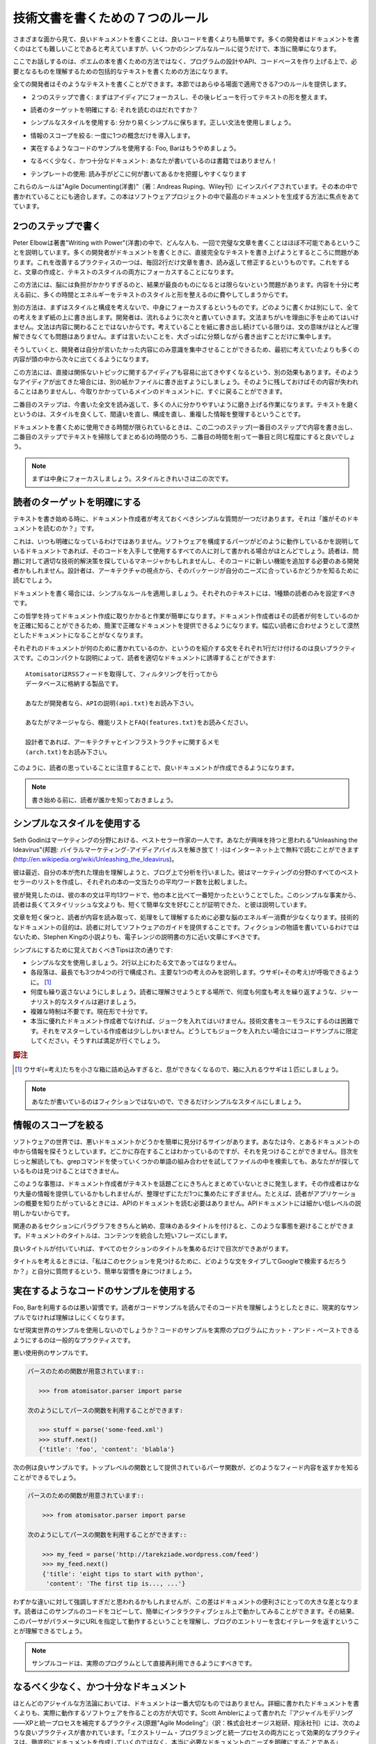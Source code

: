 .. ====================================
   The Seven Rules of Technical Writing
   ====================================

================================
技術文書を書くための７つのルール
================================

.. Writing good documentation is easier in many aspects than writing a code. Most developers think it is very hard, but by following a simple set of rules it becomes really easy. 

さまざまな面から見て、良いドキュメントを書くことは、良いコードを書くよりも簡単です。多くの開発者はドキュメントを書くのはとても難しいことであると考えていますが、いくつかのシンプルなルールに従うだけで、本当に簡単になります。

.. We are not talking here about writing a book of poems but a comprehensive piece of text that can be used to understand a design, an API, or anything that makes up the code base. 

ここでお話しするのは、ポエムの本を書くための方法ではなく、プログラムの設計やAPI、コードベースを作り上げる上で、必要となるものを理解するための包括的なテキストを書くための方法になります。

.. Every developer is able to produce such material, and this section provides seven rules that can be applied in all cases. 

全ての開発者はそのようなテキストを書くことができます。本節ではあらゆる場面で適用できる7つのルールを提供します。

.. * Write in two steps: Focus on ideas, and then on reviewing and shaping  
   your text. 

* ２つのステップで書く: まずはアイディアにフォーカスし、その後レビューを行ってテキストの形を整えます。

.. * Target the readership: Who is going to read it? 

* 読者のターゲットを明確にする: それを読むのはだれですか？

.. * Use a simple style: Keep it straight and simple. Use good grammar. 

* シンプルなスタイルを使用する: 分かり易くシンプルに保ちます。正しい文法を使用しましょう。

.. * Limit the scope of the information: Introduce one concept at a time. 

* 情報のスコープを絞る: 一度に1つの概念だけを導入します。

.. * Use realistic code examples: Foos and bars should be dropped. 

* 実在するようなコードのサンプルを使用する: Foo, Barはもうやめましょう。

.. * Use a light but sufficient approach: You are not writing a book! 

* なるべく少なく、かつ十分なドキュメント: あなたが書いているのは書籍ではありません！

.. * Use templates: Help the readers to get habits. 

* テンプレートの使用: 読み手がどこに何が書いてあるかを把握しやすくなります

.. These rules are mostly inspired and adapted from Agile Documenting, a book by Andreas Ruping that focuses on producing the best documentation in software projects. 

これらのルールは"Agile Documenting(洋書)"（著：Andreas Ruping、Wiley刊）にインスパイアされています。その本の中で書かれていることにも適合します。この本はソフトウェアプロジェクトの中で最高のドキュメントを生成する方法に焦点をあてています。

.. Write in Two Steps 
   ==================

2つのステップで書く
===================

.. Peter Elbow, in Writing with Power, explains that it is almost impossible for any human being to produce a perfect text in one shot. The problem is that many developers write documentation and try to directly come up with a perfect text. The only way they succeed in this exercise is by stopping the writing after every two sentences to read them back, and do some corrections. This means that they are focusing both on the content and the style of the text. 

Peter Elbowは著書"Writing with Power"(洋書)の中で、どんな人も、一回で完璧な文章を書くことはほぼ不可能であるということを説明しています。多くの開発者がドキュメントを書くときに、直接完全なテキストを書き上げようとするところに問題があります。これを改善するプラクティスの一つは、毎回2行だけ文章を書き、読み返して修正するというものです。これをすると、文章の作成と、テキストのスタイルの両方にフォーカスすることになります。

.. This is too hard for the brain and the result is often not as good as it could be. A lot of time and energy is spent in polishing the style and shape of the text, before its meaning is completely thought through. 

この方法には、脳には負担がかかりすぎるのと、結果が最良のものになるとは限らないという問題があります。内容を十分に考える前に、多くの時間とエネルギーをテキストのスタイルと形を整えるのに費やしてしまうからです。

.. Another approach is to drop the style and organization of the text and focus on its content. All ideas are laid down on paper, no matter how they are written. The developer starts to write a continuous stream and does not pause when he or she makes grammatical mistakes, or for anything that is not about the content. For instance, it does not matter if the sentences are barely understandable as long as the ideas are written down. He or she just writes down what he wants to say, with a rough organization. 

別の方法は、まずはスタイルと構成を考えないで、中身にフォーカスするというものです。どのように書くかは別にして、全ての考えをまず紙の上に書き出します。開発者は、流れるように次々と書いていきます。文法まちがいを理由に手を止めてはいけません。文法は内容に関わることではないからです。考えていることを紙に書き出し続けている限りは、文の意味がほとんど理解できなくても問題はありません。まずは言いたいことを、大ざっぱに分類しながら書き出すことだけに集中します。

.. By doing this, the developer focuses on what he or she wants to say and will probably get more content out of his or her brain than he or she initially thought he or she would.

そうしていくと、開発者は自分が言いたかった内容にのみ意識を集中させることができるため、最初に考えていたよりも多くの内容が頭の中から次々に出てくるようになります。

.. Another side-effect when doing free writing is that other ideas that are not directly related to the topic will easily go through the mind. A good practice is to write them down on a second paper or screen when they appear, so they are not lost, and then get back to the main writing. 

この方法には、直接は関係ないトピックに関するアイディアも容易に出てきやすくなるという、別の効果もあります。そのようなアイディアが出てきた場合には、別の紙かファイルに書き出すようにしましょう。そのように残しておけばその内容が失われることはありませんし、今取りかかっているメインのドキュメントに、すぐに戻ることができます。

.. The second step consists of reading back the whole text and polishing it so that it is comprehensible to everyone. Polishing a text means enhancing its style, correcting its faults, reorganizing it a bit, and removing any redundant information it has. 

二番目のステップは、今書いた全文を読み返して、多くの人に分かりやすいように磨き上げる作業になります。テキストを磨くというのは、スタイルを良くして、間違いを直し、構成を直し、重複した情報を整理するということです。

.. When the time dedicated to write documentation is limited, a good practice is to cut this time in two equal durations one for writing the content, and one to clean and organize the text. 

ドキュメントを書くために使用できる時間が限られているときは、この二つのステップ(一番目のステップで内容を書き出し、二番目のステップでテキストを掃除してまとめる)の時間のうち、二番目の時間を削って一番目と同じ程度にすると良いでしょう。


.. Focus on the content, and then on style and cleanliness. 

.. note::

   まずは中身にフォーカスしましょう。スタイルときれいさは二の次です。

.. Target the Readership 
   =====================

読者のターゲットを明確にする
============================

.. When starting a text, there is a simple question the writer should consider: Who is going to read it? 

テキストを書き始める時に、ドキュメント作成者が考えておくべきシンプルな質問が一つだけあります。それは「誰がそのドキュメントを読むのか？」です。

.. This is not always obvious, as a technical text explains how a piece of software works, and is often written for every person who might get and use the code. The reader can be a manager who is looking for an appropriate technical solution to a problem, or a developer who needs to implement a feature with it. A designer might also read it to know if the package fits his or her needs from an architectural point of view. 

これは、いつも明確になっているわけではありません。ソフトウェアを構成するパーツがどのように動作しているかを説明しているドキュメントであれば、そのコードを入手して使用するすべての人に対して書かれる場合がほとんどでしょう。読者は、問題に対して適切な技術的解決策を探しているマネージャかもしれませんし、そのコードに新しい機能を追加する必要のある開発者かもしれません。設計者は、アーキテクチャの視点から、そのパッケージが自分のニーズに合っているかどうかを知るために読むでしょう。

.. Let's apply a simple rule: Each text should have only one kind of readers. 

ドキュメントを書く場合には、シンプルなルールを適用しましょう。それぞれのテキストには、1種類の読者のみを設定すべきです。

.. This philosophy makes the writing easier. The writer precisely knows what kind of reader he or she is dealing with. He or she can provide a concise and precise documentation that is not vaguely intended for all kinds of readers. 

この哲学を持ってドキュメント作成に取りかかると作業が簡単になります。ドキュメント作成者はその読者が何をしているのかを正確に知ることができるため、簡潔で正確なドキュメントを提供できるようになります。幅広い読者に合わせようとして漠然としたドキュメントになることがなくなります。

.. A good practice is to provide a small introductory text that explains in one sentence what the documentation is about, and guides the reader to the appropriate part: 

それぞれのドキュメントが何のために書かれているのか、というのを紹介する文をそれぞれ1行だけ付けるのは良いプラクティスです。このコンパクトな説明によって、読者を適切なドキュメントに誘導することができます:

.. Atomisator is a product that fetches RSS feeds and saves them in a 
   database, with a filtering process. 

   If you are a developer, you might want to look at the API description 
   (api.txt) 

   If you are a manager, you can read the features list and the FAQ 
   (features.txt) 

   If you are a designer, you can read the architecture and 
   infrastructure notes (arch.txt) 

::

   AtomisatorはRSSフィードを取得して、フィルタリングを行ってから
   データベースに格納する製品です。

   あなたが開発者なら、APIの説明(api.txt)をお読み下さい。

   あなたがマネージャなら、機能リストとFAQ(features.txt)をお読みください。

   設計者であれば、アーキテクチャとインフラストラクチャに関するメモ
   (arch.txt)をお読み下さい。

.. By taking care of directing your readers in this way, you will probably produce better documentation. 

このように、読者の思っていることに注意することで、良いドキュメントが作成できるようになります。

.. Know your readership before you start to write. 

.. note::

   書き始める前に、読者が誰かを知っておきましょう。

.. Use a Simple Style 
   ==================

シンプルなスタイルを使用する
============================

.. Seth Godin is one of the best-selling writers on marketing topics. You might want to read Unleashing the Ideavirus, which is available for free on the Internet (http://en.wikipedia.org/wiki/Unleashing_the_Ideavirus). 

Seth Godinはマーケティングの分野における、ベストセラー作家の一人です。あなたが興味を持つと思われる"Unleashing the Ideavirus"(邦題: バイラルマーケティング-アイディアバイルスを解き放て！-)はインターネット上で無料で読むことができます(http://en.wikipedia.org/wiki/Unleashing_the_Ideavirus)。

.. Lately, he made an analysis on his blog to try to understand why his books sold so well. He made a list of all best sellers in the marketing area and compared the average number of words per sentences in each one of them. 

彼は最近、自分の本が売れた理由を理解しようと、ブログ上で分析を行いました。彼はマーケティングの分野のすべてのベストセラーのリストを作成し、それぞれの本の一文当たりの平均ワード数を比較しました。

.. He realized that his books had the lowest number of words per sentence (thirteen words). This simple fact, Seth explained, proved that readers prefer short and simple sentences, rather than long and stylish ones. 

彼が発見したのは、彼の本の文は平均13ワードで、他の本と比べて一番短かったということでした。このシンプルな事実から、読者は長くてスタイリッシュな文よりも、短くて簡単な文を好むことが証明できた、と彼は説明しています。

.. By keeping sentences short and simple, your writings will consume less brain power for their content to be extracted, processed, and then understood. Writing technical documentation aims to provide a software guide to readers. It is not a fiction story, and should be closer to your microwave notice than to the latest Stephen King novel. 

文章を短く保つと、読者が内容を読み取って、処理をして理解するために必要な脳のエネルギー消費が少なくなります。技術的なドキュメントの目的は、読者に対してソフトウェアのガイドを提供することです。フィクションの物語を書いているわけではないため、Stephen Kingの小説よりも、電子レンジの説明書の方に近い文章にすべきです。

.. A few tips to keep in mind are: 

シンプルにするために覚えておくべきTipsは次の通りです:

.. * Use simple sentences; they should not be longer than two lines. 
   * Each paragraph should be composed of three or four sentences, at the most, 
     that express one main idea. Let your text breathe. 
   * Don't repeat yourself too much: Avoid journalistic styles where ideas are 
     repeated again and again to make sure they are understood. 
   * Don't use several tenses. Present tense is enough most of the time. 
   * Do not make jokes in the text if you are not a really fine writer. 
     Being funny in a technical book is really hard, and few writers master it. 
     If you really want to distill some humor, keep it in code examples and you 
     will be fine. 

.. Tarek:
     It's a metaphor. For example if you put a rabbit in a very small box,
     it will have hard time to breathe? Here, the idea is the rabbit,
     and the text is the box. It means that you shouldn't have in the
     same paragraph too many ideas, otherwise the reader would be lost.

* シンプルな文を使用しましょう。2行以上にわたる文であってはなりません。
* 各段落は、最長でも3つか4つの行で構成され、主要な1つの考えのみを説明します。ウサギ(=その考え)が呼吸できるように。 [#]_
* 何度も繰り返さないようにしましょう。読者に理解させようとする場所で、何度も何度も考えを繰り返すような、ジャーナリスト的なスタイルは避けましょう。
* 複雑な時制は不要です。現在形で十分です。
* 本当に優れたドキュメント作成者でなければ、ジョークを入れてはいけません。技術文書をユーモラスにするのは困難です。それをマスターしている作成者は少ししかいません。どうしてもジョークを入れたい場合にはコードサンプルに限定してください。そうすれば満足が行くでしょう。

.. rubric:: 脚注
.. [#] ウサギ(=考え)たちを小さな箱に詰め込みすぎると、息ができなくなるので、箱に入れるウサギは１匹にしましょう。

.. You are not writing fiction, so keep the style as simple as possible. 

.. note::

   あなたが書いているのはフィクションではないので、できるだけシンプルなスタイルにしましょう。

.. Limit the Scope of the Information 
   ==================================

情報のスコープを絞る
====================

.. There's a simple sign of bad documentation in a software: You are looking for some information that you know is present somewhere, but you cannot find it. After spending some time reading the table of contents, you are starting to grep the files trying several word combinations, but cannot get what you are looking for. 

ソフトウェアの世界では、悪いドキュメントかどうかを簡単に見分けるサインがあります。あなたは今、とあるドキュメントの中から情報を探そうとしています。どこかに存在することはわかっているのですが、それを見つけることができません。目次をじっと解読しても、grepコマンドを使っていくつかの単語の組み合わせを試してファイルの中を検索しても、あなたがが探しているものは見つけることはできません。

.. This happens when writers are not organizing their texts in topics. They might provide tons of information, but it is just gathered in a monolithic or non-logical way. For instance, if a reader is looking for a big picture of your application, he or she should not have to read the API documentation: that is a low-level matter. 

このような事態は、ドキュメント作成者がテキストを話題ごとにきちんとまとめていないときに発生します。その作成者はかなり大量の情報を提供しているかもしれませんが、整理せずにただ1つに集めたにすぎません。たとえば、読者がアプリケーションの概要を知りたがっているときには、APIのドキュメントを読む必要はありません。APIドキュメントには細かい低レベルの説明しかないからです。

.. To avoid this effect, paragraphs should be gathered under a meaningful title for  a given section, and the global document title should synthesize the content in a short phrase. 

関連のあるセクションにパラグラフをきちんと納め、意味のあるタイトルを付けると、このような事態を避けることができます。ドキュメントのタイトルは、コンテンツを統合した短いフレーズにします。

.. A table of contents could be made of all the section's titles. 

良いタイトルが付いていれば、すべてのセクションのタイトルを集めるだけで目次ができあがります。

.. A simple practice to compose your titles is to ask yourself: What phrase would I type in Google to find this section? 

タイトルを考えるときには、「私はこのセクションを見つけるために、どのような文をタイプしてGoogleで検索するだろうか？」と自分に質問するという、簡単な習慣を身につけましょう。

.. Use Realistic Code Examples 
   ===========================

実在するようなコードのサンプルを使用する
========================================

.. Foo and bar are bad citizens. When a reader tries to understand how a piece of code works with a usage example, having an unrealistic example will make it harder to understand. 

Foo, Barを利用するのは悪い習慣です。読者がコードサンプルを読んでそのコード片を理解しようとしたときに、現実的なサンプルでなければ理解はしにくくなります。

.. Why not use a real-world example? A common practice is to make sure that each code example can be cut and pasted in a real program. 

なぜ現実世界のサンプルを使用しないのでしょうか？コードのサンプルを実際のプログラムにカット・アンド・ペーストできるようにするのは一般的なプラクティスです。

.. An example of bad usage is: 

.. We have a parse function:
   Let's use it

悪い使用例のサンプルです。

.. code-block:: rst

    パースのための関数が用意されています::
 
       >>> from atomisator.parser import parse 

    次のようにしてパースの関数を利用することができます:

       >>> stuff = parse('some-feed.xml') 
       >>> stuff.next() 
       {'title': 'foo', 'content': 'blabla'} 

.. A better example would be when the parser knows how to return a feed content with the parse function, available as a top-level function:

.. Let's use it

次の例は良いサンプルです。トップレベルの関数として提供されているパーサ関数が、どのようなフィード内容を返すかを知ることができるでしょう。

.. code-block:: rst

   パースのための関数が用意されています::

       >>> from atomisator.parser import parse

   次のようにしてパースの関数を利用することができます::

       >>> my_feed = parse('http://tarekziade.wordpress.com/feed') 
       >>> my_feed.next() 
       {'title': 'eight tips to start with python',   
        'content': 'The first tip is..., ...'} 

.. This slight difference might sound overkill, but in fact it makes your documentation a lot more useful. A reader can copy those lines into a shell, understands that parse uses a URL as a parameter, and that it returns an iterator that contains blog entries. 

わずかな違いに対して強調しすぎだと思われるかもしれませんが、この差はドキュメントの便利さにとっての大きな差となります。読者はこのサンプルのコードをコピーして、簡単にインタラクティブシェル上で動かしてみることができます。その結果、このパーサがパラメータにURLを指定して動作するということを理解し、ブログのエントリーを含むイテレータを返すということが理解できるでしょう。

.. Code examples should be directly reusable in real programs. 

.. note::


   サンプルコードは、実際のプログラムとして直接再利用できるようにすべきです。

.. Use a Light but Sufficient Approach 
   ===================================

なるべく少なく、かつ十分なドキュメント
======================================

.. In most agile methodologies, documentation is not the first citizen. Making software that works is the most important thing, over detailed documentation. So a good practice, as Scott Ambler explains in his book Agile Modeling: Effective Practices for Extreme Programming and the Unified Process, is to define the real documentation needs, rather than creating an exhaustive set of documents. 

ほとんどのアジャイルな方法論においては、ドキュメントは一番大切なものではありません。詳細に書かれたドキュメントを書くよりも、実際に動作するソフトウェアを作ることの方が大切です。Scott Amblerによって書かれた『アジャイルモデリング――XPと統一プロセスを補完するプラクティス(原題"Agile Modeling"』（訳：株式会社オージス総研、翔泳社刊）には、次のような良いプラクティスが書かれています。「エクストリーム・プログラミングと統一プロセスの両方にとって効果的なプラクティスは、徹底的にドキュメントを作成していくのではなく、本当に必要なドキュメントのニーズを明確にすることである」

.. For instance, a single document that explains how Atomisator works for administrators is sufficient. There is no other need for them than to know how to configure and run the tool. This document limits its scope to answer to one question: 

たとえば、Atomisatorがどのように動作しているのかをシステム管理者に説明するには、ドキュメントが1つあれば十分です。どのようにそのツールを設定して実行すればいいのかという方法以外の情報はまったく必要ありません。このドキュメントのスコープは次の質問に答えることができる範囲に限定されます:

..  How do I run Atomisator on my server? 

::

  私はどのようにすれば、Atomisatorを自分のサーバ上で実行できるのか？

.. Besides readership and scope, limiting the size of each section written for the software to a few pages is a good idea. By making each section four pages long at the most, the writer will have to synthesize his or her thought. If it needs more, it probably means that the software is too complex to explain or use. 

スコープと読者層のほかに、それぞれのセクションのサイズを数ページに制限するというのも良いアイディアです。ほとんどの場合、考えがうまくまとまれば、それぞれのセクションは4ページ以内に納まるでしょう。もしもそれ以上に必要であれば、そのソフトウェアは複雑すぎて、説明したり使用することが困難であるということを意味します。

.. **Working software over comprehensive documentation**
 
   The Agile Manifesto. 

.. note::

   **包括的なドキュメントよりも動くソフトウェア**

   ーー アジャイル・マニフェスト [#]_

.. rubric:: 脚注
.. [#] http://www.agilemanifesto.org/iso/ja/

.. Use Templates 
   =============

テンプレートの使用
==================

.. Every page on Wikipedia is similar. There are boxes on the left side that are used to summarize dates or facts. At the beginning of the document is a table of contents with links that refer to anchors in the same text. There is always a reference section at the end. 

Wikipediaのページはすべて似たような構成をしています。右側にデータのサマリーが書かれたボックスがあります。ドキュメントの最初にはリンクの張られた目次があり、各テキストに飛ぶことができます。ページの末尾には、参考情報のセクションがあります。

.. Users get used to it. For instance, they know they can have a quick look at the table of contents, and if they do not find the info they are looking for, they will go directly to the reference section to see if they can find another website on the topic. This works for any page on Wikipedia. You learn the Wikipedia way to be more efficient. 

ユーザはその構成に見慣れています。実際、ユーザーは目次を素早く見ることで、自分の探している情報が載っているかどうかがわかるということを知っています。もしも見つからなければ、参考情報のセクションを探し、そのトピックを扱っている他のウェブサイトを探しに行きます。このやり方は、Wikipediaのどのページでも使用することができます。そして、Wikipediaにおいては、この方法を取る方が効率がよいと言うことを学ぶでしょう。

.. So using templates forces a common pattern for documents, and therefore makes people more efficient in using them. They get used to the structure and know how to read it quickly. 

そのため、テンプレートを使用して、ドキュメントを共通パターンに強制することで、読者がドキュメントを読む効率が良くなります。構造に慣れると素早く読む方法が分かります。

.. Providing a template for each kind of document also provides a quick start  for writers. 

ドキュメントの種類ごとにテンプレートを用意すると、ドキュメントを素早く書くことも可能になります。

.. In this chapter, we will see the various kinds of documents a piece of software can have, and use Paster to provide skeletons for them. But the first thing to do is to describe the markup syntax that should be used in Python documentation. 

本章では、ソフトウェア開発に必要な様々な種類のドキュメントについて見ていきます。次に、Pasterを利用したドキュメントのひな形の作成についても紹介します。しかし、まず最初に、Pythonのドキュメント作成で使用すべき、マークアップの文法の説明から行っていきます。
